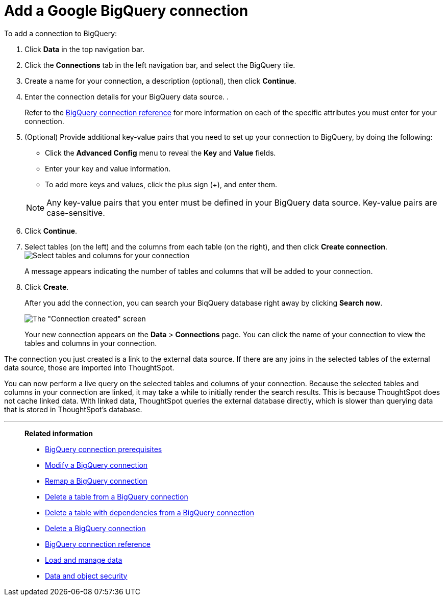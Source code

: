 = Add a Google {connection} connection
:last_updated: 02/01/2021
:linkattrs:
:experimental:
:page-partial:
:page-aliases: /data-integrate/embrace/embrace-gbq-add.adoc
:connection: BigQuery

To add a connection to {connection}:

. Click *Data* in the top navigation bar.
. Click the *Connections* tab in the left navigation bar, and select the {connection} tile.

. Create a name for your connection, a description (optional), then click *Continue*.
. Enter the connection details for your {connection} data source.
.
+
Refer to the xref:connections-gbq-reference.adoc[{connection} connection reference] for more information on each of the specific attributes you must enter for your connection.

. (Optional) Provide additional key-value pairs that you need to set up your connection to {connection}, by doing the following:
 ** Click the *Advanced Config* menu to reveal the *Key* and *Value* fields.
 ** Enter your key and value information.
 ** To add more keys and values, click the plus sign (+), and enter them.

+
NOTE: Any key-value pairs that you enter must be defined in your {connection} data source.
Key-value pairs are case-sensitive.

. Click *Continue*.
. Select tables (on the left) and the columns from each table (on the right), and then click *Create connection*.
image:snowflake-selecttables.png[Select tables and columns for your connection]
+
A message appears indicating the number of tables and columns that will be added to your connection.

. Click *Create*.
+
After you add the connection, you can search your BiqQuery database right away by clicking *Search now*.
+
image::gbq-connectioncreated.png[The "Connection created" screen]
+
Your new connection appears on the *Data* > *Connections* page.
You can click the name of your connection to view the tables and columns in your connection.

The connection you just created is a link to the external data source.
If there are any joins in the selected tables of the external data source, those are imported into ThoughtSpot.

You can now perform a live query on the selected tables and columns of your connection.
Because the selected tables and columns in your connection are linked, it may take a while to initially render the search results.
This is because ThoughtSpot does not cache linked data.
With linked data, ThoughtSpot queries the external database directly, which is slower than querying data that is stored in ThoughtSpot's database.

'''
> **Related information**
>
> * xref:connections-gbq-prerequisites.adoc[{connection} connection prerequisites]
> * xref:connections-gbq-edit.adoc[Modify a {connection} connection]
> * xref:connections-gbq-remap.adoc[Remap a {connection} connection]
> * xref:connections-gbq-delete-table.adoc[Delete a table from a {connection} connection]
> * xref:connections-gbq-delete-table-dependencies.adoc[Delete a table with dependencies from a {connection} connection]
> * xref:connections-gbq-delete.adoc[Delete a {connection} connection]
> * xref:connections-gbq-reference.adoc[{connection} connection reference]
> * xref:data-load.adoc[Load and manage data]
> * xref:security.adoc[Data and object security]
